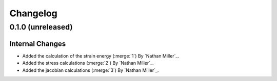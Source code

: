 .. _changelog:


#########
Changelog
#########

******************
0.1.0 (unreleased)
******************

Internal Changes
================
- Added the calculation of the strain energy (:merge:`1`) By `Nathan Miller`_.
- Added the stress calculations (:merge:`2`) By `Nathan Miller`_.
- Added the jacobian calculations (:merge:`3`) By `Nathan Miller`_.
